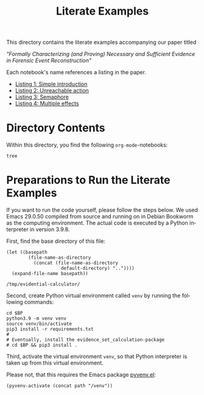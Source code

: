 #+title: Literate Examples
#+language: en

This directory contains the literate examples accompanying our paper
titled

/"Formally Characterizing (and Proving) Necessary and Sufficient
Evidence in Forensic Event Reconstruction"/

Each notebook's name references a listing in the paper.
- [[./example-lst-1.org][Listing 1: Simple introduction]]
- [[./example-lst-2.org][Listing 2: Unreachable action]]
- [[./example-lst-3.org][Listing 3: Semaphore]]
- [[./example-lst-4.org][Listing 4: Multiple effects]]

* Directory Contents
Within this directory, you find the following =org-mode=-notebooks:

#+begin_src shell :results output verbatim
tree
#+end_src

#+RESULTS:
#+begin_example
.
├── example-acme.org
├── example-lst-1.org
├── example-lst-2.org
├── example-lst-3.org
├── example-lst-4.org
└── readme.org

1 directory, 6 files
#+end_example

* Preparations to Run the Literate Examples
If you want to run the code yourself, please follow the steps below.
We used Emacs 29.0.50 compiled from source and running on in Debian
Bookworm as the computing environment. The actual code is executed by
a Python interpreter in version 3.9.8.

First, find the base directory of this file:
#+name: basepath
#+begin_src elisp
(let ((basepath
        (file-name-as-directory
          (concat (file-name-as-directory
                    default-directory) ".."))))
  (expand-file-name basepath))
#+end_src

#+RESULTS: basepath
: /tmp/evidential-calculator/


Second, create Python virtual environment called =venv= by running the following commands:
#+begin_src shell :results output verbatim :var BP=basepath
cd $BP
python3.9 -m venv venv
source venv/bin/activate
pip3 install -r requirements.txt
#
# Eventually, install the evidence_set_calculation-package
# cd $BP && pip3 install .
#+end_src

#+RESULTS:
: Processing ./deps/pynusmv
: Collecting pyparsing
:   Using cached pyparsing-3.0.9-py3-none-any.whl (98 kB)
: Using legacy 'setup.py install' for pynusmv, since package 'wheel' is not installed.
: Installing collected packages: pyparsing, pynusmv
:     Running setup.py install for pynusmv: started
:     Running setup.py install for pynusmv: finished with status 'done'
: Successfully installed pynusmv-1.0rc8 pyparsing-3.0.9

Third, activate the virtual environment =venv=, so that Python
interpreter is taken up from this virtual environment.

Please not, that this requires the Emacs package [[https://github.com/jorgenschaefer/pyvenv][pyvenv.el]]:
#+begin_src elisp :results silent :var path=basepath
(pyvenv-activate (concat path "/venv"))
#+end_src
